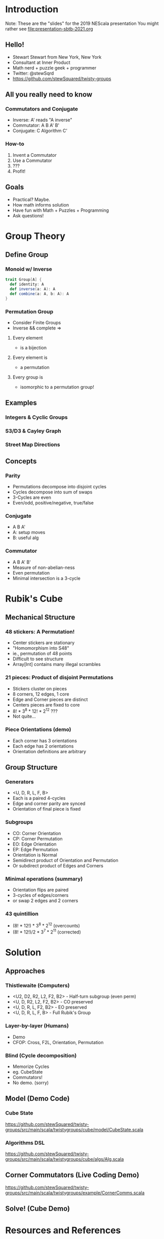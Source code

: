 * Introduction
Note: These are the "slides" for the 2019 NEScala presentation
You might rather see [[file:presentation-sbtb-2021.org]]
** Hello!
   - Stewart Stewart from New York, New York
   - Consultant at Inner Product
   - Math nerd + puzzle geek + programmer
   - Twitter: @stewSqrd
   - https://github.com/stewSquared/twisty-groups
** All you really need to know
*** Commutators and Conjugate
 - Inverse: A' reads "A inverse"
 - Commutator: A B A' B'
 - Conjugate: C Algorithm C'
*** How-to
 1. Invent a Commutator
 2. Use a Commutator
 3. ???
 4. Profit!
** Goals
   - Practical? Maybe.
   - How math informs solution
   - Have fun with Math + Puzzles + Programming 
   - Ask questions!
* Group Theory
** Define Group
*** Monoid w/ Inverse

#+BEGIN_SRC scala
trait Group[A] {
  def identity: A
  def inverse(a: A): A
  def combine(a: A, b: A): A
}
#+END_SRC

*** Permutation Group
    - Consider Finite Groups
    - Inverse && complete =>
**** Every element
 - is a bijection
**** Every element is
 -  a permutation
**** Every group is
 - isomorphic to a permutation group!
** Examples
*** Integers & Cyclic Groups
*** S3/D3 & Cayley Graph
*** Street Map Directions
** Concepts
*** Parity
    - Permutations decompose into disjoint cycles
    - Cycles decompose into sum of swaps
    - 3-Cycles are even
    - Even/odd, positive/negative, true/false
*** Conjugate
    - A B A'
    - A: setup moves
    - B: useful alg
*** Commutator
    - A B A' B'
    - Measure of non-abelian-ness
    - Even permutation
    - Minimal intersection is a 3-cycle 
* Rubik's Cube
** Mechanical Structure
*** 48 stickers: A Permutation!
    - Center stickers are stationary
    - "Homomorphism into S48"
    - ie., permutation of 48 points
    - Difficult to see structure
    - Array[Int] contains many illegal scrambles
*** 21 pieces: Product of disjoint Permutations
    - Stickers cluster on pieces
    - 8 corners, 12 edges, 1 core
    - Edge and Corner pieces are distinct
    - Centers pieces are fixed to core
    - 8! * 3^8 * 12! * 2^12 ???
    - Not quite...
*** Piece Orientations (demo)
    - Each corner has 3 orientations
    - Each edge has 2 orientations
    - Orientation definitions are arbitrary
** Group Structure
*** Generators
    - <U, D, R, L, F, B>
    - Each is a paired 4-cycles
    - Edge and corner parity are synced
    - Orientation of final piece is fixed
*** Subgroups
    - CO: Corner Orientation
    - CP: Corner Permutation
    - EO: Edge Orientation
    - EP: Edge Permutation
    - Orientation is Normal
    - Semidirect product of Orientation and Permutation
    - Or subdirect product of Edges and Corners
*** Minimal operations (summary)
    - Orientation flips are paired
    - 3-cycles of edges/corners
    - or swap 2 edges and 2 corners
*** 43 quintillion
    - (8! * 12!)   * 3^8 * 2^12 (overcounts)
    - (8! * 12!)/2 * 3^7 * 2^11 (corrected)
* Solution
** Approaches
*** Thistlewaite (Computers)
    - <U2, D2, R2, L2, F2, B2> - Half-turn subgroup (even perm)
    - <U, D, R2, L2, F2, B2> - CO preserved
    - <U, D, R, L, F2, B2> - EO preserved
    - <U, D, R, L, F, B> - Full Rubik's Group
*** Layer-by-layer (Humans)
    - Demo
    - CFOP: Cross, F2L, Orientation, Permutation
*** Blind (Cycle decomposition)
    - Memorize Cycles
    - eg. CubeState
    - Commutators!
    - No demo. (sorry)
** Model (Demo Code)
*** Cube State
https://github.com/stewSquared/twisty-groups/src/main/scala/twistygroups/cube/model/CubeState.scala
*** Algorithms DSL
https://github.com/stewSquared/twisty-groups/src/main/scala/twistygroups/cube/algs/Alg.scala
** Corner Commutators (Live Coding Demo)
https://github.com/stewSquared/twisty-groups/src/main/scala/twistygroups/example/CornerComms.scala
** Solve! (Cube Demo)
* Resources and References
** Libraries
   - Cats (Typeclasses): https://github.com/typelevel/cats
   - Spire (Math): https://github.com/typelevel/spire
   - AlaSc (Computational Group Theory): https://github.com/denisrosset/alasc
   - Cuble.js (bluetooth): https://github.com/cubing/cuble.js
   - Twisty.js (cube animations): https://github.com/cubing/twisty.js
** Reading
   - A Book of Abstract Algebra by Charles C. Pinter
   - Ryan Heise's puzzle page: https://www.ryanheise.com/cube/theory.html
   - Macky's blindsolving page: https://cubefreak.net/bld/3op_guide.php
   - Rubik's Cube Group at Wikipedia: https://en.wikipedia.org/wiki/Rubik%27s_Cube_group
   - Group Theory and the Rubik's Cube: http://www.math.harvard.edu/~jjchen/docs/Group%20Theory%20and%20the%20Rubik's%20Cube.pdf
   - Intuition for SemiDirect Products http://rwoodley.org/?p=1550
   - How to solve a Rubik's Cube https://www.speedcube.com.au/pages/how-to-solve-a-rubiks-cube
** Buy Puzzles
   - Giiker Cube: http://giiker.cn 
   - http://TheCubicle.com 
   - http://SpeedCubeShop.com
   - http://speedcube.com.au
